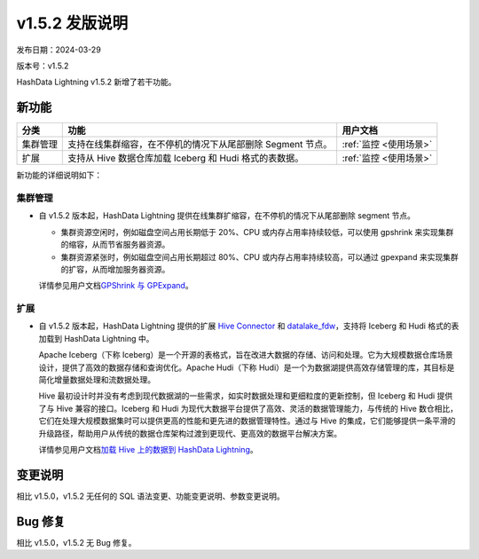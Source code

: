 v1.5.2 发版说明
===============

发布日期：2024-03-29

版本号：v1.5.2

HashData Lightning v1.5.2 新增了若干功能。

新功能
------

+----------+-------------------------------------------------------------+------------------------+
| 分类     | 功能                                                        | 用户文档               |
+==========+=============================================================+========================+
| 集群管理 | 支持在线集群缩容，在不停机的情况下从尾部删除 Segment 节点。 | :ref:`监控 <使用场景>` |
+----------+-------------------------------------------------------------+------------------------+
| 扩展     | 支持从 Hive 数据仓库加载 Iceberg 和 Hudi 格式的表数据。     | :ref:`监控 <使用场景>` |
+----------+-------------------------------------------------------------+------------------------+

新功能的详细说明如下：

集群管理
~~~~~~~

-  自 v1.5.2 版本起，HashData Lightning
   提供在线集群扩缩容，在不停机的情况下从尾部删除 segment 节点。

   -  集群资源空闲时，例如磁盘空间占用长期低于 20%、CPU 或内存占用率持续较低，可以使用 gpshrink 来实现集群的缩容，从而节省服务器资源。
   -  集群资源紧张时，例如磁盘空间占用长期超过 80%、CPU 或内存占用率持续较高，可以通过 gpexpand 来实现集群的扩容，从而增加服务器资源。

   详情参见用户文档\ `GPShrink 与
   GPExpand <https://hashdata.feishu.cn/docx/FWOwdFJ1to8ifVxWv88cDCZDn5g>`__\ 。

扩展
~~~~~

-  自 v1.5.2 版本起，HashData Lightning 提供的扩展 `Hive Connector <https://hashdata.feishu.cn/docx/MpDOdU15BoNoUdxVpE3cfyDmnwc>`__ 和
   `datalake_fdw <https://hashdata.feishu.cn/docx/Scv7dnbXVokCh9xOliJcJPnmnpb>`__\ ，支持将 Iceberg 和 Hudi 格式的表加载到 HashData Lightning 中。

   Apache Iceberg（下称 Iceberg）是一个开源的表格式，旨在改进大数据的存储、访问和处理。它为大规模数据仓库场景设计，提供了高效的数据存储和查询优化。Apache Hudi（下称 Hudi）是一个为数据湖提供高效存储管理的库，其目标是简化增量数据处理和流数据处理。

   Hive 最初设计时并没有考虑到现代数据湖的一些需求，如实时数据处理和更细粒度的更新控制，但 Iceberg 和 Hudi 提供了与 Hive 兼容的接口。Iceberg 和 Hudi 为现代大数据平台提供了高效、灵活的数据管理能力，与传统的 Hive 数仓相比，它们在处理大规模数据集时可以提供更高的性能和更先进的数据管理特性。通过与 Hive 的集成，它们能够提供一条平滑的升级路径，帮助用户从传统的数据仓库架构过渡到更现代、更高效的数据平台解决方案。

   详情参见用户文档\ `加载 Hive 上的数据到 HashData Lightning <https://hashdata.feishu.cn/docx/MpDOdU15BoNoUdxVpE3cfyDmnwc#ZY1Gdelhco75c5xFHbVcWmranBe>`__\ 。

变更说明
--------

相比 v1.5.0，v1.5.2 无任何的 SQL 语法变更、功能变更说明、参数变更说明。

Bug 修复
--------

相比 v1.5.0，v1.5.2 无 Bug 修复。
